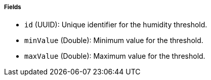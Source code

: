 ===== Fields

- `id` (UUID): Unique identifier for the humidity threshold.

- `minValue` (Double): Minimum value for the threshold.

- `maxValue` (Double): Maximum value for the threshold.

